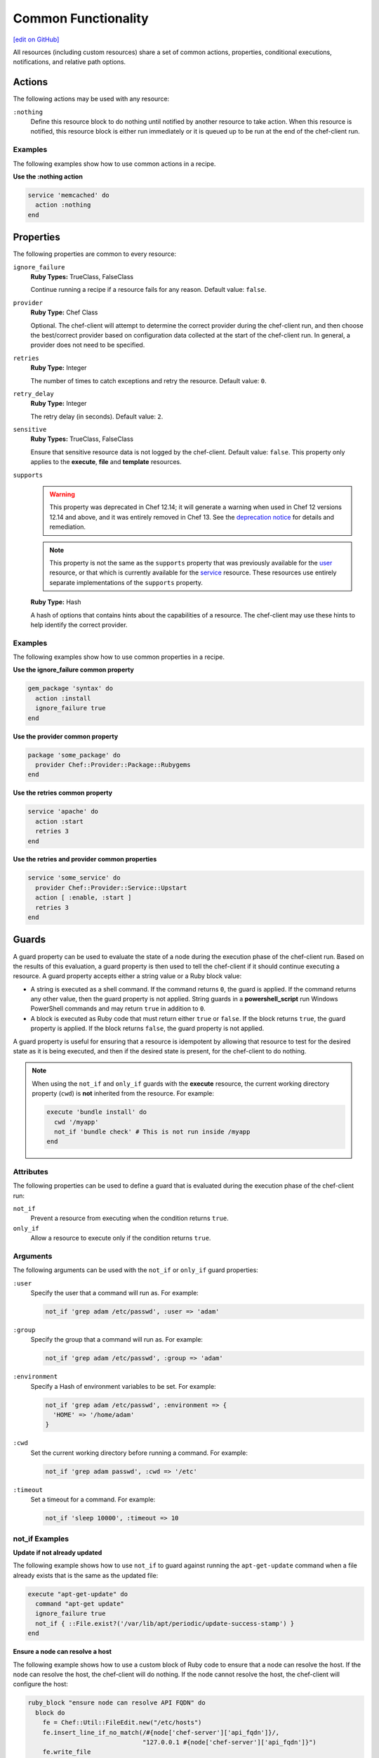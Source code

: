 =====================================================
Common Functionality
=====================================================
`[edit on GitHub] <https://github.com/chef/chef-web-docs/blob/master/chef_master/source/resource_common.rst>`__

.. tag resources_common_intro

All resources (including custom resources) share a set of common actions, properties, conditional executions, notifications, and relative path options.

.. end_tag

.. _resource_common_actions:

Actions
=====================================================
.. tag resources_common_actions

The following actions may be used with any resource:

``:nothing``
   .. tag resources_common_actions_nothing

   Define this resource block to do nothing until notified by another resource to take action. When this resource is notified, this resource block is either run immediately or it is queued up to be run at the end of the chef-client run.

   .. end_tag

.. end_tag

Examples
-----------------------------------------------------
The following examples show how to use common actions in a recipe.

**Use the :nothing action**

.. tag resource_service_use_nothing_action

.. To use the ``:nothing`` common action in a recipe:

.. code-block:: ruby

   service 'memcached' do
     action :nothing
   end

.. end_tag

.. _resource_common_properties:

Properties
=====================================================
.. tag resources_common_attributes

The following properties are common to every resource:

``ignore_failure``
   **Ruby Types:** TrueClass, FalseClass

   Continue running a recipe if a resource fails for any reason. Default value: ``false``.

``provider``
   **Ruby Type:** Chef Class

   Optional. The chef-client will attempt to determine the correct provider during the chef-client run, and then choose the best/correct provider based on configuration data collected at the start of the chef-client run. In general, a provider does not need to be specified.

``retries``
   **Ruby Type:** Integer

   The number of times to catch exceptions and retry the resource. Default value: ``0``.

``retry_delay``
   **Ruby Type:** Integer

   The retry delay (in seconds). Default value: ``2``.

``sensitive``
   **Ruby Types:** TrueClass, FalseClass

   Ensure that sensitive resource data is not logged by the chef-client. Default value: ``false``. This property only applies to the **execute**, **file** and **template** resources.

``supports``
   .. warning:: This property was deprecated in Chef 12.14; it will generate a warning when used in Chef 12 versions 12.14 and above, and it was entirely removed in Chef 13. See the `deprecation notice </deprecations_supports_property.html>`_ for details and remediation.

   .. note:: This property is not the same as the ``supports`` property that was previously available for the `user </resource_user.html>`_ resource, or that which is currently available for the `service </resource_service.html>`_ resource. These resources use entirely separate implementations of the ``supports`` property.

   **Ruby Type:** Hash

   A hash of options that contains hints about the capabilities of a resource. The chef-client may use these hints to help identify the correct provider.


.. end_tag

Examples
-----------------------------------------------------
The following examples show how to use common properties in a recipe.

**Use the ignore_failure common property**

.. tag resource_package_use_ignore_failure_attribute

.. To use the ``ignore_failure`` common attribute in a recipe:

.. code-block:: ruby

   gem_package 'syntax' do
     action :install
     ignore_failure true
   end

.. end_tag

**Use the provider common property**

.. tag resource_package_use_provider_attribute

.. To use the ``:provider`` common attribute in a recipe:

.. code-block:: ruby

   package 'some_package' do
     provider Chef::Provider::Package::Rubygems
   end

.. end_tag

**Use the retries common property**

.. tag resource_service_use_supports_attribute

.. To use the ``retries`` common attribute in a recipe:

.. code-block:: ruby

   service 'apache' do
     action :start
     retries 3
   end

.. end_tag

**Use the retries and provider common properties**

.. tag resource_service_use_provider_and_supports_attributes

.. To use the ``provider`` and ``retries`` common attributes in a recipe:

.. code-block:: ruby

   service 'some_service' do
     provider Chef::Provider::Service::Upstart
     action [ :enable, :start ]
     retries 3
   end

.. end_tag

.. _resource_common_guards:

Guards
=====================================================
.. tag resources_common_guards

A guard property can be used to evaluate the state of a node during the execution phase of the chef-client run. Based on the results of this evaluation, a guard property is then used to tell the chef-client if it should continue executing a resource. A guard property accepts either a string value or a Ruby block value:

* A string is executed as a shell command. If the command returns ``0``, the guard is applied. If the command returns any other value, then the guard property is not applied. String guards in a **powershell_script** run Windows PowerShell commands and may return ``true`` in addition to ``0``.
* A block is executed as Ruby code that must return either ``true`` or ``false``. If the block returns ``true``, the guard property is applied. If the block returns ``false``, the guard property is not applied.

A guard property is useful for ensuring that a resource is idempotent by allowing that resource to test for the desired state as it is being executed, and then if the desired state is present, for the chef-client to do nothing.

.. end_tag

.. note:: .. tag resources_common_guards_execute_resource

          When using the ``not_if`` and ``only_if`` guards with the **execute** resource, the current working directory property (``cwd``) is **not** inherited from the resource. For example:

          .. code-block:: ruby

             execute 'bundle install' do
               cwd '/myapp'
               not_if 'bundle check' # This is not run inside /myapp
             end

          .. end_tag

Attributes
-----------------------------------------------------
.. tag resources_common_guards_attributes

The following properties can be used to define a guard that is evaluated during the execution phase of the chef-client run:

``not_if``
   Prevent a resource from executing when the condition returns ``true``.

``only_if``
   Allow a resource to execute only if the condition returns ``true``.

.. end_tag

Arguments
-----------------------------------------------------
.. tag resources_common_guards_arguments

The following arguments can be used with the ``not_if`` or ``only_if`` guard properties:

``:user``
   Specify the user that a command will run as. For example:

   .. code-block:: ruby

      not_if 'grep adam /etc/passwd', :user => 'adam'

``:group``
   Specify the group that a command will run as. For example:

   .. code-block:: ruby

      not_if 'grep adam /etc/passwd', :group => 'adam'

``:environment``
   Specify a Hash of environment variables to be set. For example:

   .. code-block:: ruby

      not_if 'grep adam /etc/passwd', :environment => {
        'HOME' => '/home/adam'
      }

``:cwd``
   Set the current working directory before running a command. For example:

   .. code-block:: ruby

      not_if 'grep adam passwd', :cwd => '/etc'

``:timeout``
   Set a timeout for a command. For example:

   .. code-block:: ruby

      not_if 'sleep 10000', :timeout => 10

.. end_tag

not_if Examples
-----------------------------------------------------

**Update if not already updated**

The following example shows how to use ``not_if`` to guard against running the ``apt-get-update`` command when a file already exists that is the same as the updated file:

.. code-block:: ruby

   execute "apt-get-update" do
     command "apt-get update"
     ignore_failure true
     not_if { ::File.exist?('/var/lib/apt/periodic/update-success-stamp') }
   end

**Ensure a node can resolve a host**

The following example shows how to use a custom block of Ruby code to ensure that a node can resolve the host. If the node can resolve the host, the chef-client will do nothing. If the node cannot resolve the host, the chef-client will configure the host:

.. code-block:: ruby

   ruby_block "ensure node can resolve API FQDN" do
     block do
       fe = Chef::Util::FileEdit.new("/etc/hosts")
       fe.insert_line_if_no_match(/#{node['chef-server']['api_fqdn']}/,
                                  "127.0.0.1 #{node['chef-server']['api_fqdn']}")
       fe.write_file
     end
     not_if { Resolv.getaddress(node['chef-server']['api_fqdn']) rescue false }
   end

**Prevent installs on older versions**

The following example shows how to use ``not_if`` to prevent ZeroMQ from being installed when the node on which the install is to occur has a version of Red Hat Enterprise Linux that is older than version 6.0:

.. code-block:: ruby

   ark "test_autogen" do
     url 'https://github.com/zeromq/libzmq/tarball/master'
     extension "tar.gz"
     action :configure
     not_if { platform_family?('rhel') && node['platform_version'].to_f < 6.0 }
   end

**Set the administrator if not already set**

The following example shows how to set the administrator for Nagios on multiple nodes, except when the package already exists on a node:

.. code-block:: ruby

   %w{adminpassword adminpassword-repeat}.each do |setting|
     execute "debconf-set-selections::#{node['nagios']['server']['vname']}-cgi::#{node['nagios']['server']['vname']}/#{setting}" do
       command "echo #{node['nagios']['server']['vname']}-cgi #{node['nagios']['server']['vname']}/#{setting} password #{random_initial_password} | debconf-set-selections"
       not_if "dpkg -l #{node['nagios']['server']['vname']}"
     end
   end

only_if Examples
-----------------------------------------------------

**Install packages only when necessary**

The following example shows how to use ``only_if`` with one (or more) cookbook attributes to ensure that packages are only installed when necessary. In this case, three attributes exist in the ``/attributes/default.rb`` file: ``use_openssl``, ``use_pcre``, and ``use_zlib``. Each of these attributes are defined as ``false`` by default. The ``only_if`` attributes are used to test for the presence of these packages on the target node before then asking the chef-client to complete the process of installing these packages. If the packages are already present, the chef-client will do nothing.

.. code-block:: ruby

   package 'libpcre3-dev' do
     only_if { node['haproxy']['source']['use_pcre'] }
   end

   package 'libssl-dev' do
     only_if { node['haproxy']['source']['use_openssl'] }
   end

   package 'zlib1g-dev' do
     only_if { node['haproxy']['source']['use_zlib'] }
   end

**Remove a recipe if it belongs to a specific run-list**

The following example shows how to use ``only_if`` to only remove a recipe named ``recipe[ntp::undo]``, but only when that recipe is part of the ``recipe[ntp::default]`` run-list:

.. code-block:: ruby

   ruby_block 'remove ntp::undo from run list' do
     block do
       node.run_list.remove('recipe[ntp::undo]')
     end
     only_if { node.run_list.include?('recipe[ntp::default]') }
   end

**Re-register ASP.Net if it's already installed**

The following example shows how to use ``only_if`` to ensure that the chef-client will attempt to register ASP.NET only if the executable is installed on the system, on both 32- and 64-bit systems:

.. code-block:: ruby

   aspnet_regiis = "#{ENV['WinDir']}\\Microsoft.NET\\Framework\\v4.0.30319\\aspnet_regiis.exe"
   execute 'Register ASP.NET v4' do
     command "#{aspnet_regiis} -i"
     only_if { File.exist?(aspnet_regiis) }
     action :nothing
   end

   aspnet_regiis64 = "#{ENV['WinDir']}\\Microsoft.NET\\Framework64\\v4.0.30319\\aspnet_regiis.exe"
   execute 'Register ASP.NET v4 (x64)' do
     command "#{aspnet_regiis64} -i"
     only_if { File.exist?(aspnet_regiis64) }
     action :nothing
   end

.. _resource_common_guard_interpreters:

Guard Interpreters
=====================================================
.. tag resources_common_guard_interpreter

Any resource that passes a string command may also specify the interpreter that will be used to evaluate that string command. This is done by using the ``guard_interpreter`` property to specify a **script**-based resource.

.. end_tag

Changed in Chef Client 12.0 to default to the specified property.

Attributes
-----------------------------------------------------
.. tag resources_common_guard_interpreter_attributes

The ``guard_interpreter`` property may be set to any of the following values:

``:bash``
   Evaluates a string command using the **bash** resource.

``:batch``
   Evaluates a string command using the **batch** resource. Default value (within a **batch** resource block): ``:batch``.

``:csh``
   Evaluates a string command using the **csh** resource.

``:default``
   Default. Executes the default interpreter as identified by the chef-client.

``:perl``
   Evaluates a string command using the **perl** resource.

``:powershell_script``
   Evaluates a string command using the **powershell_script** resource. Default value (within a **batch** resource block): ``:powershell_script``.

``:python``
   Evaluates a string command using the **python** resource.

``:ruby``
   Evaluates a string command using the **ruby** resource.

.. end_tag

Inheritance
-----------------------------------------------------
.. tag resources_common_guard_interpreter_attributes_inherit

The ``guard_interpreter`` property is set to ``:default`` by default for the **bash**, **csh**, **perl**, **python**, and **ruby** resources. When the ``guard_interpreter`` property is set to ``:default``, ``not_if`` or ``only_if`` guard statements **do not inherit** properties that are defined by the **script**-based resource.

.. warning:: The **batch** and **powershell_script** resources inherit properties by default. The ``guard_interpreter`` property is set to ``:batch`` or ``:powershell_script`` automatically when using a ``not_if`` or ``only_if`` guard statement within a **batch** or **powershell_script** resource, respectively.

For example, the ``not_if`` guard statement in the following resource example **does not inherit** the ``environment`` property:

.. code-block:: ruby

   bash 'javatooling' do
     environment 'JAVA_HOME' => '/usr/lib/java/jdk1.7/home'
     code 'java-based-daemon-ctl.sh -start'
     not_if 'java-based-daemon-ctl.sh -test-started'
   end

and requires adding the ``environment`` property to the ``not_if`` guard statement so that it may use the ``JAVA_HOME`` path as part of its evaluation:

.. code-block:: ruby

   bash 'javatooling' do
     environment 'JAVA_HOME' => '/usr/lib/java/jdk1.7/home'
     code 'java-based-daemon-ctl.sh -start'
     not_if 'java-based-daemon-ctl.sh -test-started', :environment => 'JAVA_HOME' => '/usr/lib/java/jdk1.7/home'
   end

To inherit properties, add the ``guard_interpreter`` property to the resource block and set it to the appropriate value:

* ``:bash`` for **bash**
* ``:csh`` for **csh**
* ``:perl`` for **perl**
* ``:python`` for **python**
* ``:ruby`` for **ruby**

For example, using the same example as from above, but this time adding the ``guard_interpreter`` property and setting it to ``:bash``:

.. code-block:: ruby

   bash 'javatooling' do
     guard_interpreter :bash
     environment 'JAVA_HOME' => '/usr/lib/java/jdk1.7/home'
     code 'java-based-daemon-ctl.sh -start'
     not_if 'java-based-daemon-ctl.sh -test-started'
   end

The ``not_if`` statement now inherits the ``environment`` property and will use the ``JAVA_HOME`` path as part of its evaluation.

.. end_tag

Examples
-----------------------------------------------------
.. tag resources_common_guard_interpreter_example_default

For example, the following code block will ensure the command is evaluated using the default interpreter as identified by the chef-client:

.. code-block:: ruby

   resource 'name' do
     guard_interpreter :default
     # code
   end

.. end_tag

.. _resource_common_lazy_eval:

Lazy Evaluation
=====================================================
.. tag resources_common_lazy_evaluation

In some cases, the value for a property cannot be known until the execution phase of a chef-client run. In this situation, using lazy evaluation of property values can be helpful. Instead of a property being assigned a value, it may instead be assigned a code block. The syntax for using lazy evaluation is as follows:

.. code-block:: ruby

   attribute_name lazy { code_block }

where ``lazy`` is used to tell the chef-client to evaluate the contents of the code block later on in the resource evaluation process (instead of immediately) and ``{ code_block }`` is arbitrary Ruby code that provides the value.

For example, a resource that is **not** doing lazy evaluation:

.. code-block:: ruby

   template 'template_name' do
     # some attributes
     path '/foo/bar'
   end

and a resource block that is doing lazy evaluation:

.. code-block:: ruby

   template 'template_name' do
     # some attributes
     path lazy { ' some Ruby code ' }
   end

In the previous examples, the first resource uses the value ``/foo/bar`` and the second resource uses the value provided by the code block, as long as the contents of that code block are a valid resource property.

The following example shows how to use lazy evaluation with template variables:

.. code-block:: ruby

   template '/tmp/canvey_island.txt' do
     source 'canvey_island.txt.erb'
     variables(
       canvey_island: lazy { node.run_state['sea_power'] }
     )
    end

.. end_tag

.. _resource_common_notifications:

Notifications
=====================================================
.. tag resources_common_notification

A notification is a property on a resource that listens to other resources in the resource collection and then takes actions based on the notification type (``notifies`` or ``subscribes``).

.. end_tag

Timers
-----------------------------------------------------
.. tag resources_common_notification_timers

A timer specifies the point during the chef-client run at which a notification is run. The following timers are available:

``:before``
   Specifies that the action on a notified resource should be run before processing the resource block in which the notification is located.

``:delayed``
   Default. Specifies that a notification should be queued up, and then executed at the very end of the chef-client run.

``:immediate``, ``:immediately``
   Specifies that a notification should be run immediately, per resource notified.

.. end_tag

Notifies
-----------------------------------------------------
.. tag resources_common_notification_notifies

A resource may notify another resource to take action when its state changes. Specify a ``'resource[name]'``, the ``:action`` that resource should take, and then the ``:timer`` for that action. A resource may notify more than one resource; use a ``notifies`` statement for each resource to be notified.

.. end_tag

.. tag resources_common_notification_notifies_syntax

The syntax for ``notifies`` is:

.. code-block:: ruby

   notifies :action, 'resource[name]', :timer

.. end_tag

Changed in Chef Client 12.6 to use ``:before`` timer with the ``notifies`` and ``subscribes`` properties to specify that the action on a notified resource should be run before processing the resource block in which the notification is located.

Examples
+++++++++++++++++++++++++++++++++++++++++++++++++++++
The following examples show how to use the ``notifies`` notification in a recipe.

**Delay notifications**

.. tag resource_template_notifies_delay

.. To delay running a notification:

.. code-block:: ruby

   template '/etc/nagios3/configures-nagios.conf' do
     # other parameters
     notifies :run, 'execute[test-nagios-config]', :delayed
   end

.. end_tag

**Notify immediately**

.. tag resource_template_notifies_run_immediately

By default, notifications are ``:delayed``, that is they are queued up as they are triggered, and then executed at the very end of a chef-client run. To run an action immediately, use ``:immediately``:

.. code-block:: ruby

   template '/etc/nagios3/configures-nagios.conf' do
     # other parameters
     notifies :run, 'execute[test-nagios-config]', :immediately
   end

and then the chef-client would immediately run the following:

.. code-block:: ruby

   execute 'test-nagios-config' do
     command 'nagios3 --verify-config'
     action :nothing
   end

.. end_tag

**Notify multiple resources**

.. tag resource_template_notifies_multiple_resources

.. To notify multiple resources:

.. code-block:: ruby

   template '/etc/chef/server.rb' do
     source 'server.rb.erb'
     owner 'root'
     group 'root'
     mode '0755'
     notifies :restart, 'service[chef-solr]', :delayed
     notifies :restart, 'service[chef-solr-indexer]', :delayed
     notifies :restart, 'service[chef-server]', :delayed
   end

.. end_tag

**Notify in a specific order**

.. tag resource_execute_notifies_specific_order

To notify multiple resources, and then have these resources run in a certain order, do something like the following:

.. code-block:: ruby

   execute 'foo' do
     command '...'
     notifies :create, 'template[baz]', :immediately
     notifies :install, 'package[bar]', :immediately
     notifies :run, 'execute[final]', :immediately
   end

   template 'baz' do
     ...
     notifies :run, 'execute[restart_baz]', :immediately
   end

   package 'bar'

   execute 'restart_baz'

   execute 'final' do
     command '...'
   end

where the sequencing will be in the same order as the resources are listed in the recipe: ``execute 'foo'``, ``template 'baz'``, ``execute [restart_baz]``, ``package 'bar'``, and ``execute 'final'``.

.. end_tag

**Reload a service**

.. tag resource_template_notifies_reload_service

.. To reload a service:

.. code-block:: ruby

   template '/tmp/somefile' do
     mode '0755'
     source 'somefile.erb'
     notifies :reload, 'service[apache]', :immediately
   end

.. end_tag

**Restart a service when a template is modified**

.. tag resource_template_notifies_restart_service_when_template_modified

.. To restart a resource when a template is modified, use the ``:restart`` attribute for ``notifies``:

.. code-block:: ruby

   template '/etc/www/configures-apache.conf' do
     notifies :restart, 'service[apache]', :immediately
   end

.. end_tag

**Send notifications to multiple resources**

.. tag resource_template_notifies_send_notifications_to_multiple_resources

To send notifications to multiple resources, just use multiple attributes. Multiple attributes will get sent to the notified resources in the order specified.

.. code-block:: ruby

   template '/etc/netatalk/netatalk.conf' do
     notifies :restart, 'service[afpd]', :immediately
     notifies :restart, 'service[cnid]', :immediately
   end

   service 'afpd'
   service 'cnid'

.. end_tag

**Execute a command using a template**

.. tag resource_execute_command_from_template

The following example shows how to set up IPv4 packet forwarding using the **execute** resource to run a command named ``forward_ipv4`` that uses a template defined by the **template** resource:

.. code-block:: ruby

   execute 'forward_ipv4' do
     command 'echo > /proc/.../ipv4/ip_forward'
     action :nothing
   end

   template '/etc/file_name.conf' do
     source 'routing/file_name.conf.erb'
     notifies :run, 'execute[forward_ipv4]', :delayed
   end

where the ``command`` property for the **execute** resource contains the command that is to be run and the ``source`` property for the **template** resource specifies which template to use. The ``notifies`` property for the **template** specifies that the ``execute[forward_ipv4]`` (which is defined by the **execute** resource) should be queued up and run at the end of the chef-client run.

.. end_tag

**Restart a service, and then notify a different service**

.. tag resource_service_restart_and_notify

The following example shows how start a service named ``example_service`` and immediately notify the Nginx service to restart.

.. code-block:: ruby

   service 'example_service' do
     action :start
     notifies :restart, 'service[nginx]', :immediately
   end

where by using the default ``provider`` for the **service**, the recipe is telling the chef-client to determine the specific provider to be used during the chef-client run based on the platform of the node on which the recipe will run.

.. end_tag

**Restart one service before restarting another**

.. tag resource_before_notification_restart

This example uses the ``:before`` notification to restart the ``php-fpm`` service before restarting ``nginx``:

.. code-block:: ruby

   service `nginx` do
     action :restart
     notifies :restart, `service[php-fpm]`, :before
   end

With the ``:before`` notification, the action specified for the ``nginx`` resource will not run until action has been taken on the notified resource (``php-fpm``).

.. end_tag

**Notify when a remote source changes**

.. tag resource_remote_file_transfer_remote_source_changes

.. To transfer a file only if the remote source has changed (using the |resource http request| resource):

.. The "Transfer a file only when the source has changed" example is deprecated in chef-client 11-6

.. code-block:: ruby

   remote_file '/tmp/couch.png' do
     source 'http://couchdb.apache.org/img/sketch.png'
     action :nothing
   end

   http_request 'HEAD http://couchdb.apache.org/img/sketch.png' do
     message ''
     url 'http://couchdb.apache.org/img/sketch.png'
     action :head
     if File.exist?('/tmp/couch.png')
       headers 'If-Modified-Since' => File.mtime('/tmp/couch.png').httpdate
     end
     notifies :create, 'remote_file[/tmp/couch.png]', :immediately
   end

.. end_tag

Subscribes
-----------------------------------------------------
.. tag resources_common_notification_subscribes

A resource may listen to another resource, and then take action if the state of the resource being listened to changes. Specify a ``'resource[name]'``, the ``:action`` to be taken, and then the ``:timer`` for that action.

Note that ``subscribes`` does not apply the specified action to the resource that it listens to - for example:

.. code-block:: ruby

  file '/etc/nginx/ssl/example.crt' do
     mode '0600'
     owner 'root'
  end

  service 'nginx' do
     subscribes :reload, 'file[/etc/nginx/ssl/example.crt]', :immediately
  end

In this case the ``subscribes`` property reloads the ``nginx`` service whenever its certificate file, located under ``/etc/nginx/ssl/example.crt``, is updated. ``subscribes`` does not make any changes to the certificate file itself, it merely listens for a change to the file, and executes the ``:reload`` action for its resource (in this example ``nginx``) when a change is detected.

.. end_tag

.. tag resources_common_notification_subscribes_syntax

The syntax for ``subscribes`` is:

.. code-block:: ruby

   subscribes :action, 'resource[name]', :timer

.. end_tag

Examples
+++++++++++++++++++++++++++++++++++++++++++++++++++++
The following examples show how to use the ``subscribes`` notification in a recipe.

**Verify a configuration update**

.. tag resource_execute_subscribes_prevent_restart_and_reconfigure

Use the ``:nothing`` action (common to all resources) to prevent the test from starting automatically, and then use the ``subscribes`` notification to run a configuration test when a change to the template is detected:

.. code-block:: ruby

   execute 'test-nagios-config' do
     command 'nagios3 --verify-config'
     action :nothing
     subscribes :run, 'template[/etc/nagios3/configures-nagios.conf]', :immediately
   end

.. end_tag

**Reload a service when a template is updated**

.. tag resource_service_subscribes_reload_using_template

To reload a service that is based on a template, use the **template** and **service** resources together in the same recipe, similar to the following:

.. code-block:: ruby

   template '/tmp/somefile' do
     mode '0755'
     source 'somefile.erb'
   end

   service 'apache' do
     action :enable
     subscribes :reload, 'template[/tmp/somefile]', :immediately
   end

where the ``subscribes`` notification is used to reload the service whenever the template is modified.

.. end_tag

.. _resource_common_relative_paths:

Relative Paths
=====================================================
.. tag resources_common_relative_paths

The following relative paths can be used with any resource:

``#{ENV['HOME']}``
   Use to return the ``~`` path in Linux and macOS or the ``%HOMEPATH%`` in Microsoft Windows.

.. end_tag

Examples
-----------------------------------------------------
.. tag resource_template_use_relative_paths

.. To use a relative path:

.. code-block:: ruby

   template "#{ENV['HOME']}/chef-getting-started.txt" do
     source 'chef-getting-started.txt.erb'
     mode '0755'
   end

.. end_tag

.. _resource_common_run_in_compile_phase:

Run in Compile Phase
=====================================================
.. tag resources_common_compile

The chef-client processes recipes in two phases:

#. First, each resource in the node object is identified and a resource collection is built. All recipes are loaded in a specific order, and then the actions specified within each of them are identified. This is also referred to as the "compile phase".
#. Next, the chef-client configures the system based on the order of the resources in the resource collection. Each resource is mapped to a provider, which then examines the node and performs the necessary steps to complete the action. This is also referred to as the "execution phase".

Typically, actions are processed during the execution phase of the chef-client run. However, sometimes it is necessary to run an action during the compile phase. For example, a resource can be configured to install a package during the compile phase to ensure that application is available to other resources during the execution phase.

.. note:: Use the **chef_gem** resource to install gems that are needed by the chef-client during the execution phase.

.. end_tag

run_action
-----------------------------------------------------
.. tag resources_common_compile_begin

Use ``.run_action(:some_action)`` at the end of a resource block to run the specified action during the compile phase. For example:

.. code-block:: ruby

   resource_name 'foo' do
     action :nothing
   end.run_action(:some_action)

where ``action`` is set to ``:nothing`` to ensure the ``run_action`` is run during the compile phase and not later during the execution phase.

The following examples show when (and when not) to use ``run_action``.

**Update a package cache**

Sometimes it is necessary to ensure that an operating system's package cache is up to date before installing packages. For example, on Debian or Ubuntu systems, the Apt cache should be updated:

.. code-block:: ruby

   if node['apt']['compile_time_update'] && ( !::File.exist?('/var/lib/apt/periodic/update-success-stamp') || !::File.exist?(first_run_file) )
     e = bash 'apt-get-update at compile time' do
       code <<-EOH
         apt-get update
         touch #{first_run_file}
       EOH
       ignore_failure true
       only_if { apt_installed? }
       action :nothing
     end
     e.run_action(:run)
   end

where ``e.run_action(:run)`` tells the chef-client to run the ``apt-get update`` command during the compile phase. This example can be found in the ``default.rb`` recipe of the `apt cookbook <https://github.com/chef-cookbooks/apt>`_ that is maintained by Chef.

**Use the chef_gem resource for Ruby gems**

A very common use case us to install a gem during the compile phase so that it will be available to the chef-client during the execution phase. This is why the **chef_gem** resource exists. For example, this:

.. code-block:: ruby

   chef_gem 'foo' do
     action :install
   end

is effectively the same as

.. code-block:: ruby

   gem_package 'foo' do
     action :nothing
   end.run_action(:install)
   Gem.clear_paths

but without needing to define a ``run_action``.

**Notifications will not work**

Resources that are executed during the compile phase cannot notify other resources. For example:

.. code-block:: ruby

   execute 'ifconfig'

   p = package 'vim-enhanced' do
     action :nothing
     notifies :run, 'execute[ifconfig]', :immediately
   end
   p.run_action(:install)

A better approach in this type of situation is to install the package before the resource collection is built to ensure that it is available to other resources later on.

.. end_tag

.. _resource_common_windows_file_security:

Windows File Security
=====================================================
.. tag resources_common_windows_security

To support Microsoft Windows security, the **template**, **file**, **remote_file**, **cookbook_file**, **directory**, and **remote_directory** resources support the use of inheritance and access control lists (ACLs) within recipes.

.. end_tag

Access Control Lists (ACLs)
-----------------------------------------------------
.. tag resources_common_windows_security_acl

The ``rights`` property can be used in a recipe to manage access control lists (ACLs), which allow permissions to be given to multiple users and groups. Use the ``rights`` property can be used as many times as necessary; the chef-client will apply them to the file or directory as required. The syntax for the ``rights`` property is as follows:

.. code-block:: ruby

   rights permission, principal, option_type => value

where

``permission``
   Use to specify which rights are granted to the ``principal``. The possible values are: ``:read``, ``:write``, ``read_execute``, ``:modify``, and ``:full_control``.

   These permissions are cumulative. If ``:write`` is specified, then it includes ``:read``. If ``:full_control`` is specified, then it includes both ``:write`` and ``:read``.

   (For those who know the Microsoft Windows API: ``:read`` corresponds to ``GENERIC_READ``; ``:write`` corresponds to ``GENERIC_WRITE``; ``:read_execute`` corresponds to ``GENERIC_READ`` and ``GENERIC_EXECUTE``; ``:modify`` corresponds to ``GENERIC_WRITE``, ``GENERIC_READ``, ``GENERIC_EXECUTE``, and ``DELETE``; ``:full_control`` corresponds to ``GENERIC_ALL``, which allows a user to change the owner and other metadata about a file.)

``principal``
   Use to specify a group or user name. This is identical to what is entered in the login box for Microsoft Windows, such as ``user_name``, ``domain\user_name``, or ``user_name@fully_qualified_domain_name``. The chef-client does not need to know if a principal is a user or a group.

``option_type``
   A hash that contains advanced rights options. For example, the rights to a directory that only applies to the first level of children might look something like: ``rights :write, 'domain\group_name', :one_level_deep => true``. Possible option types:

   .. list-table::
      :widths: 60 420
      :header-rows: 1

      * - Option Type
        - Description
      * - ``:applies_to_children``
        - Specify how permissions are applied to children. Possible values: ``true`` to inherit both child directories and files;  ``false`` to not inherit any child directories or files; ``:containers_only`` to inherit only child directories (and not files); ``:objects_only`` to recursively inherit files (and not child directories).
      * - ``:applies_to_self``
        - Indicates whether a permission is applied to the parent directory. Possible values: ``true`` to apply to the parent directory or file and its children; ``false`` to not apply only to child directories and files.
      * - ``:one_level_deep``
        - Indicates the depth to which permissions will be applied. Possible values: ``true`` to apply only to the first level of children; ``false`` to apply to all children.

For example:

.. code-block:: ruby

   resource 'x.txt' do
     rights :read, 'Everyone'
     rights :write, 'domain\group'
     rights :full_control, 'group_name_or_user_name'
     rights :full_control, 'user_name', :applies_to_children => true
   end

or:

.. code-block:: ruby

    rights :read, ['Administrators','Everyone']
    rights :full_control, 'Users', :applies_to_children => true
    rights :write, 'Sally', :applies_to_children => :containers_only, :applies_to_self => false, :one_level_deep => true

Some other important things to know when using the ``rights`` attribute:

* Only inherited rights remain. All existing explicit rights on the object are removed and replaced.
* If rights are not specified, nothing will be changed. The chef-client does not clear out the rights on a file or directory if rights are not specified.
* Changing inherited rights can be expensive. Microsoft Windows will propagate rights to all children recursively due to inheritance. This is a normal aspect of Microsoft Windows, so consider the frequency with which this type of action is necessary and take steps to control this type of action if performance is the primary consideration.

Use the ``deny_rights`` property to deny specific rights to specific users. The ordering is independent of using the ``rights`` property. For example, it doesn't matter if rights are granted to everyone is placed before or after ``deny_rights :read, ['Julian', 'Lewis']``, both Julian and Lewis will be unable to read the document. For example:

.. code-block:: ruby

   resource 'x.txt' do
     rights :read, 'Everyone'
     rights :write, 'domain\group'
     rights :full_control, 'group_name_or_user_name'
     rights :full_control, 'user_name', :applies_to_children => true
     deny_rights :read, ['Julian', 'Lewis']
   end

or:

.. code-block:: ruby

   deny_rights :full_control, ['Sally']

.. end_tag

Inheritance
-----------------------------------------------------
.. tag resources_common_windows_security_inherits

By default, a file or directory inherits rights from its parent directory. Most of the time this is the preferred behavior, but sometimes it may be necessary to take steps to more specifically control rights. The ``inherits`` property can be used to specifically tell the chef-client to apply (or not apply) inherited rights from its parent directory.

For example, the following example specifies the rights for a directory:

.. code-block:: ruby

   directory 'C:\mordor' do
     rights :read, 'MORDOR\Minions'
     rights :full_control, 'MORDOR\Sauron'
   end

and then the following example specifies how to use inheritance to deny access to the child directory:

.. code-block:: ruby

   directory 'C:\mordor\mount_doom' do
     rights :full_control, 'MORDOR\Sauron'
     inherits false # Sauron is the only person who should have any sort of access
   end

If the ``deny_rights`` permission were to be used instead, something could slip through unless all users and groups were denied.

Another example also shows how to specify rights for a directory:

.. code-block:: ruby

   directory 'C:\mordor' do
     rights :read, 'MORDOR\Minions'
     rights :full_control, 'MORDOR\Sauron'
     rights :write, 'SHIRE\Frodo' # Who put that there I didn't put that there
   end

but then not use the ``inherits`` property to deny those rights on a child directory:

.. code-block:: ruby

   directory 'C:\mordor\mount_doom' do
     deny_rights :read, 'MORDOR\Minions' # Oops, not specific enough
   end

Because the ``inherits`` property is not specified, the chef-client will default it to ``true``, which will ensure that security settings for existing files remain unchanged.

.. end_tag
